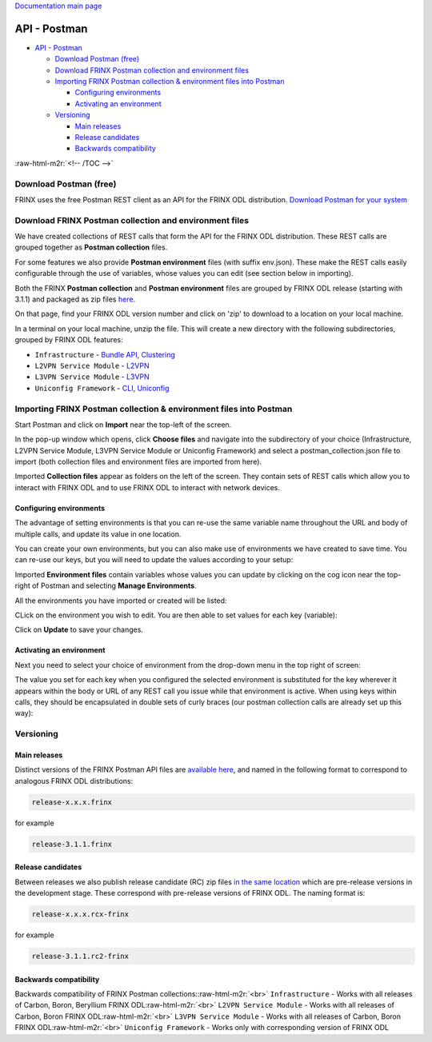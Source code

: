 .. role:: raw-html-m2r(raw)
   :format: html


`Documentation main page <https://frinxio.github.io/Frinx-docs/>`_  

API - Postman
=============


.. raw:: html

   <!-- TOC -->




* `API - Postman <#api---postman>`_

  * `Download Postman (free) <#download-postman-free>`_
  * `Download FRINX Postman collection and environment files <#download-frinx-postman-collection-and-environment-files>`_
  * `Importing FRINX Postman collection & environment files into Postman <#importing-frinx-postman-collection--environment-files-into-postman>`_

    * `Configuring environments <#configuring-environments>`_
    * `Activating an environment <#activating-an-environment>`_

  * `Versioning <#versioning>`_

    * `Main releases <#main-releases>`_
    * `Release candidates <#release-candidates>`_
    * `Backwards compatibility <#backwards-compatibility>`_

:raw-html-m2r:`<!-- /TOC -->`

Download Postman (free)
-----------------------

FRINX uses the free Postman REST client as an API for the FRINX ODL distribution. `Download Postman for your system <https://www.getpostman.com/postman>`_

Download FRINX Postman collection and environment files
-------------------------------------------------------

We have created collections of REST calls that form the API for the FRINX ODL distribution.
These REST calls are grouped together as **Postman collection** files. 

For some features we also provide **Postman environment** files (with suffix env.json). These make the REST calls easily configurable through the use of variables, whose values you can edit (see section below in importing).

Both the FRINX **Postman collection** and **Postman environment** files are grouped by FRINX ODL release (starting with 3.1.1) and packaged as zip files `here <https://github.com/FRINXio/Postman/releases>`_. 

On that page, find your FRINX ODL version number and click on 'zip' to download to a location on your local machine. 


.. image:: zip-files.png
   :target: zip-files.png
   :alt: Select release
  

In a terminal on your local machine, unzip the file. This will create a new directory with the 
following subdirectories, grouped by FRINX ODL features: 


* ``Infrastructure``          - `Bundle API <FRINX_Features_User_Guide/using-the-frinx-api-bundle.md>`_\ , `Clustering <Operations_Manual/clustering-overview>`_
* ``L2VPN Service Module``    - `L2VPN <FRINX_Features_User_Guide/l2vpn/l2vpn-service-module.md>`_
* ``L3VPN Service Module``    - `L3VPN <FRINX_Features_User_Guide/l3vpn/l3vpn-service-module.md>`_
* ``Uniconfig Framework``     - `CLI <FRINX_Features_User_Guide/cli/cli-service-module.md>`_\ , `Uniconfig <FRINX_Features_User_Guide/uniconfig/architecture/architecture.md>`_  

Importing FRINX Postman collection & environment files into Postman
-------------------------------------------------------------------

Start Postman and click on **Import** near the top-left of the screen.

In the pop-up window which opens, click **Choose files** and navigate into the subdirectory of your choice (Infrastructure, L2VPN Service Module, L3VPN Service Module or Uniconfig Framework) and select a postman_collection.json file to import (both collection files and environment files are imported from here). 


.. image:: import.png
   :target: import.png
   :alt: Import into Postman
  

Imported **Collection files** appear as folders on the left of the screen. They contain sets of REST calls which allow you to interact with FRINX ODL and to use FRINX ODL to interact with network devices.


.. image:: imported-collection.png
   :target: imported-collection.png
   :alt: Imported collection
  

Configuring environments
^^^^^^^^^^^^^^^^^^^^^^^^

The advantage of setting environments is that you can re-use the same variable name throughout the URL and body of multiple calls, and update its value in one location.

You can create your own environments, but you can also make use of environments we have created to save time. You can re-use our keys, but you will need to update the values according to your setup:

Imported **Environment files** contain variables whose values you can update by clicking on the cog icon near the top-right of Postman and selecting **Manage Environments**.  


.. image:: manage-envs.png
   :target: manage-envs.png
   :alt: Manage environments
  

All the environments you have imported or created will be listed:  


.. image:: environments.png
   :target: environments.png
   :alt: Environments
  

CLick on the environment you wish to edit. You are then able to set values for each key (variable):


.. image:: update-envs.png
   :target: update-envs.png
   :alt: Update-envs
  

Click on **Update** to save your changes.

Activating an environment
^^^^^^^^^^^^^^^^^^^^^^^^^

Next you need to select your choice of environment from the drop-down menu in the top right of screen:

 
.. image:: select-env.png
   :target: select-env.png
   :alt: Select environment
  

The value you set for each key when you configured the selected environment is substituted for the key wherever it appears within the body or URL of any REST call you issue while that environment is active. When using keys within calls, they should be encapsulated in double sets of curly braces (our postman collection calls are already set up this way):

 
.. image:: env-keys.png
   :target: env-keys.png
   :alt: Environment keys
  

Versioning
----------

Main releases
^^^^^^^^^^^^^

Distinct versions of the FRINX Postman API files are `available here <https://github.com/FRINXio/Postman/releases>`_\ , and named in the following format to correspond to analogous FRINX ODL distributions:  

.. code-block::

   release-x.x.x.frinx  


for example 

.. code-block::

   release-3.1.1.frinx


Release candidates
^^^^^^^^^^^^^^^^^^

Between releases we also publish release candidate (RC) zip files `in the same location <https://github.com/FRINXio/Postman/releases>`_ which are pre-release versions in the development stage. These correspond with pre-release versions of FRINX ODL. The naming format is:  

.. code-block::

   release-x.x.x.rcx-frinx


for example

.. code-block::

   release-3.1.1.rc2-frinx


Backwards compatibility
^^^^^^^^^^^^^^^^^^^^^^^

Backwards compatibility of FRINX Postman collections:\ :raw-html-m2r:`<br>`
``Infrastructure``        - Works with all releases of Carbon, Boron, Beryllium FRINX ODL\ :raw-html-m2r:`<br>`
``L2VPN Service Module``  - Works with all releases of Carbon, Boron FRINX ODL\ :raw-html-m2r:`<br>`
``L3VPN Service Module``  - Works with all releases of Carbon, Boron FRINX ODL\ :raw-html-m2r:`<br>`
``Uniconfig Framework``   - Works only with corresponding version of FRINX ODL  
